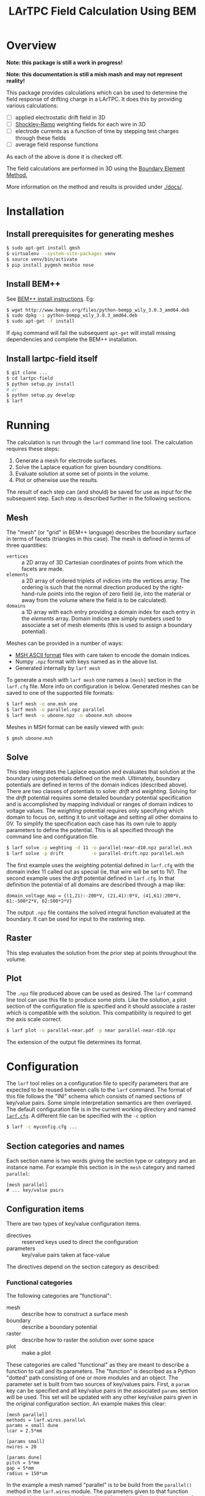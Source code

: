#+TITLE: LArTPC Field Calculation Using BEM

* Overview

*Note: this package is still a work in progress!*

*Note: this documentation is still a mish mash and may not represent reality!*

This package provides calculations which can be used to determine the field response of drifting charge in a LArTPC.  It does this by providing various calculations:

 - [ ] applied electrostatic drift field in 3D
 - [ ] [[https://en.wikipedia.org/wiki/Shockley%E2%80%93Ramo_theorem][Shockley-Ramo]] weighting fields for each wire in 3D
 - [ ] electrode currents as a function of time by stepping test charges through these fields
 - [ ] average field response functions

As each of the above is done it is checked off.

The field calculations are performed in 3D using the [[https://en.wikipedia.org/wiki/Boundary_element_method][Boundary Element Method.]]  

More information on the method and results is provided under [[./docs/]].

* Installation

** Install prerequisites for generating meshes

#+BEGIN_SRC sh
  $ sudo apt-get install gmsh
  $ virtualenv --system-site-packages venv
  $ source venv/bin/activate
  $ pip install pygmsh meshio nose
#+END_SRC

** Install BEM++

See [[http://www.bempp.org/installation.html][BEM++ install instructions]].  Eg:

#+BEGIN_SRC sh
  $ wget http://www.bempp.org/files/python-bempp_wily_3.0.3_amd64.deb
  $ sudo dpkg -i python-bempp_wily_3.0.3_amd64.deb
  $ sudo apt-get -f install
#+END_SRC

If =dpkg= command will fail the subsequent =apt-get= will install missing dependencies and complete the BEM++ installation.

** Install lartpc-field itself

#+BEGIN_SRC sh
  $ git clone ...
  $ cd lartpc-field
  $ python setup.py install
  # or 
  $ python setup.py develop
  $ larf 
#+END_SRC


* Running

The calculation is run through the =larf= command line tool.  The calculation requires these steps:

1. Generate a mesh for electrode surfaces.
2. Solve the Laplace equation for given boundary conditions.
3. Evaluate solution at some set of points in the volume.
4. Plot or otherwise use the results.

The result of each step can (and should) be saved for use as input for the subsequent step.  Each step is described further in the following sections.

** Mesh

The "mesh" (or "grid" in BEM++ language) describes the boundary surface in terms of facets (triangles in this case).  The mesh is defined in terms of three quantities:

- =vertices= :: a 2D array of 3D Cartesian coordinates of points from which the facets are made.
- =elements= :: a 2D array of ordered triplets of indices into the vertices array.  The ordering is such that the normal direction produced by the right-hand-rule points into the region of zero field (ie, into the material or away from the volume where the field is to be calculated).
- =domains= :: a 1D array with each entry providing a domain index for each entry in the /elements/ array.  Domain indices are simply numbers used to associate a set of mesh elements (this is used to assign a boundary potential).

Meshes can be provided in a number of ways:

- [[http://gmsh.info/doc/texinfo/gmsh.html#MSH-ASCII-file-format][MSH ASCII format]] files with care taken to encode the domain indices.
- Numpy =.npz= format with keys named as in the above list.
- Generated internally by =larf mesh=

To generate a mesh with =larf mesh= one names a =[mesh]= section in the =larf.cfg= file.  More info on configuration is below.  Generated meshes can be saved to one of the supported file formats:

#+BEGIN_SRC sh
  $ larf mesh -o one.msh one
  $ larf mesh -o parallel.npz parallel
  $ larf mesh -o uboone.npz -o uboone.msh uboone
#+END_SRC

Meshes in MSH format can be easily viewed with =gmsh=:

#+BEGIN_SRC sh
  $ gmsh uboone.msh
#+END_SRC


** Solve

This step integrates the Laplace equation and evaluates that solution
at the boundary using potentials defined on the mesh.  Ultimately,
boundary potentials are defined in terms of the domain indices
(described above).  There are two classes of potentials to solve:
/drift/ and /weighting/.  Solving for the /drift/ potential requires
some detailed boundary potential specification and is accomplished by
mapping individual or ranges of domain indices to voltage values.
The /weighting/ potential requires only specifying which domain to
focus on, setting it to unit voltage and setting all other domains to
0V.  To simplify the specification each case has its own rule to apply
parameters to define the potential.  This is all specified through the
command line and configuration file.

#+BEGIN_SRC sh
  $ larf solve -p weghting -d 11 -o parallel-near-d10.npz parallel.msh
  $ larf solve -p drift          -o parallel-drift.npz parallel.msh
#+END_SRC

The first example uses the /weighting/ potential defined in =larf.cfg= with the domain index 11 called out as special (ie, that wire will be set to 1V).  The second example uses the /drift/ potential defined in =larf.cfg=.  In that definition the potential of all domains are described through a map like:

#+BEGIN_EXAMPLE
domain_voltage_map = {(1,21):-200*V, (21,41):0*V, (41,61):200*V, 61:-500*2*V, 62:500*2*V}
#+END_EXAMPLE

The output =.npz= file contains the solved integral function evaluated
at the boundary.  It can be used for input to the rastering step.

** Raster

This step evaluates the solution from the prior step at points throughout the volume.



** Plot

The =.npz= file produced above can be used as desired.  The =larf= command line tool can use this file to produce some plots.  Like the solution, a plot section of the configuration file is specified and it should associate a raster which is compatible with the solution.  This compatibility is required to get the axis scale correct.

#+BEGIN_SRC sh
  $ larf plot -o parallel-near.pdf -p near parallel-near-d10.npz
#+END_SRC

The extension of the output file determines its format.

[[./parallel-near.png]]

* Configuration

The =larf= tool relies on a configuration file to specify parameters that are expected to be reused between calls to the =larf= command.  The format of this file follows the "INI" schema which consists of named sections of key/value pairs.  Some simple interpretation semantics are then overlayed.  The default configuration file is in the current working directory and named [[./larf.cfg][=larf.cfg=]].  A different file can be specified with the =-c= option

#+BEGIN_SRC sh
  $ larf -c myconfig.cfg ...
#+END_SRC

** Section categories and names

Each section name is two words giving the section type or category and an instance name.
For example this section is in the =mesh= category and named =parallel=:

#+BEGIN_EXAMPLE
  [mesh parallel]
  # ... key/value pairs
#+END_EXAMPLE

** Configuration items

There are two types of key/value configuration items.  

- directives :: reserved keys used to direct the configuration
- parameters :: key/value pairs taken at face-value

The directives depend on the section category as described:

*** Functional categories

The following categories are "functional":

- mesh :: describe how to construct a surface mesh
- boundary :: describe a boundary potential
- raster :: describe how to raster the solution over some space
- plot :: make a plot

These categories are called "functional" as they are meant to describe a function to call and its parameters.  The "function" is described as a Python "dotted" path consisting of one or more modules and an object.  The parameter set is built from two sources of key/values pairs.  First, a =param= key can be specified and all key/value pairs in the associated =params= section will be used.  This set will be updated with any other key/value pairs given in the original configuration section.  An example makes this clear:

#+BEGIN_EXAMPLE
  [mesh parallel]
  methods = larf.wires.parallel
  params = small dune
  lcar = 2.5*mm                   

  [params small]
  nwires = 20

  [params dune]
  pitch = 5*mm
  gap = 5*mm
  radius = 150*um
#+END_EXAMPLE

In the example a mesh named "parallel" is to be build from the =parallel()= method in the =larf.wires= module.  The parameters given to that function consist of the contents of the "=dune=" and "=small=" configuration sections of type =params=.  The parameter set from these to sections is finally updated with the lone =lcar= parameter (characteristic mesh length) which is given directly in the =mesh parallel= section.

Note the use of units for distance quantities.  The =larf= supports a limited set of units including length and time.  

*** The =solve= category

This =solve= category simply aggregates two functional categories by naming a configuration section in each:

- =boundary= :: names a "boundary" category configuration section
- =raster= :: names a "raster" category configuration section

*** Parameter category

As mostly already described, the =params= configuration section category just holds key/value pairs evaluated at face value.  These can be useful if different =larf= command require sharing the same parameters.  For example both the =solve= and =plot= need to share raster parameters.



** Command Line Parameters

You may also specify general parameters to =larf= on the command line which may override those specified in the configuration file.

#+BEGIN_SRC sh
  $ larf -P foo=bar,baz=quax -P domain=11 [...]
#+END_SRC

* Files

Various =larf= commands consume and produce Numpy arrays stored in =.npz= files.  This graph tries to collect some of this.

[[./steps.png]]

(note: may not actually be right)

** Array names

To support arrays from multiple steps and different solutions solutions the arrays encode metadata as:

#+BEGIN_EXAMPLE
<name>_<step>_<type>
#+END_EXAMPLE

Where each label identifies:

- =name= :: an external configuration set by user or =larf= by default,
- =step= :: the step that produced the array,
- =type= :: a category for the array.

The =name= may be free form except it must consist of only alphanumeric characters (and no underscore "=_=").

